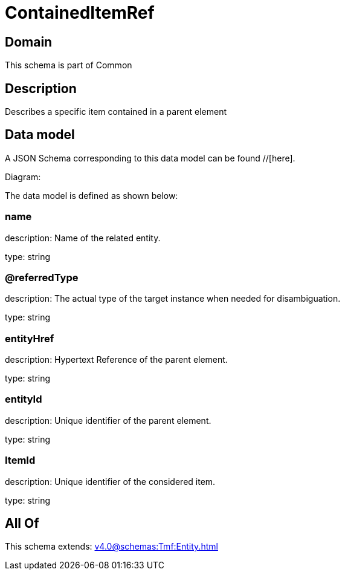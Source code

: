 = ContainedItemRef

[#domain]
== Domain

This schema is part of Common

[#description]
== Description
Describes a specific item contained in a parent element


[#data_model]
== Data model

A JSON Schema corresponding to this data model can be found //[here].

Diagram:


The data model is defined as shown below:


=== name
description: Name of the related entity.

type: string


=== @referredType
description: The actual type of the target instance when needed for disambiguation.

type: string


=== entityHref
description: Hypertext Reference of the parent element.

type: string


=== entityId
description: Unique identifier of the parent element.

type: string


=== ItemId
description: Unique identifier of the considered item.

type: string


[#all_of]
== All Of

This schema extends: xref:v4.0@schemas:Tmf:Entity.adoc[]
